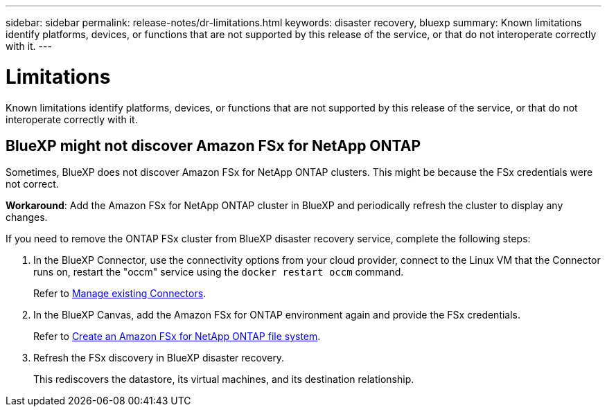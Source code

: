 ---
sidebar: sidebar
permalink: release-notes/dr-limitations.html
keywords: disaster recovery, bluexp
summary: Known limitations identify platforms, devices, or functions that are not supported by this release of the service, or that do not interoperate correctly with it.
---

= Limitations
:hardbreaks:
:icons: font
:imagesdir: ../media/

[.lead]
Known limitations identify platforms, devices, or functions that are not supported by this release of the service, or that do not interoperate correctly with it.

== BlueXP might not discover Amazon FSx for NetApp ONTAP

Sometimes, BlueXP does not discover Amazon FSx for NetApp ONTAP clusters. This might be because the FSx credentials were not correct. 

*Workaround*: Add the Amazon FSx for NetApp ONTAP cluster in BlueXP and periodically refresh the cluster to display any changes. 

If you need to remove the ONTAP FSx cluster from BlueXP disaster recovery service, complete the following steps: 

. In the BlueXP Connector, use the connectivity options from your cloud provider, connect to the Linux VM that the Connector runs on, restart the "occm" service using the `docker restart occm` command.
+
Refer to https://docs.netapp.com/us-en/bluexp-setup-admin/task-managing-connectors.html#connect-to-the-linux-vm[Manage existing Connectors^]. 

. In the BlueXP Canvas, add the Amazon FSx for ONTAP environment again and provide the FSx credentials.
+
Refer to https://docs.aws.amazon.com/fsx/latest/ONTAPGuide/getting-started-step1.html[Create an Amazon FSx for NetApp ONTAP file system^].

. Refresh the FSx discovery in BlueXP disaster recovery. 
+
This rediscovers the datastore, its virtual machines, and its destination relationship. 


